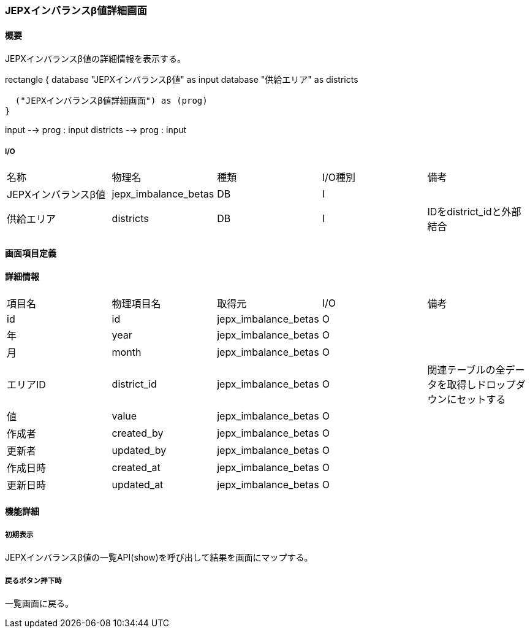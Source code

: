 === JEPXインバランスβ値詳細画面

==== 概要

[.lead]
JEPXインバランスβ値の詳細情報を表示する。

[plantuml]
--
rectangle {
  database "JEPXインバランスβ値" as input
  database "供給エリア" as districts

  ("JEPXインバランスβ値詳細画面") as (prog)
}

input --> prog : input
districts --> prog : input
--

===== I/O

|======================================
| 名称 | 物理名 | 種類 | I/O種別 | 備考
| JEPXインバランスβ値 | jepx_imbalance_betas | DB | I |
| 供給エリア | districts | DB | I | IDをdistrict_idと外部結合
|======================================

<<<

==== 画面項目定義

==== 詳細情報
|======================================
| 項目名 | 物理項目名 | 取得元 | I/O | 備考
| id | id | jepx_imbalance_betas | O | 
| 年 | year | jepx_imbalance_betas | O | 
| 月 | month | jepx_imbalance_betas | O | 
| エリアID | district_id | jepx_imbalance_betas | O | 関連テーブルの全データを取得しドロップダウンにセットする
| 値 | value | jepx_imbalance_betas | O | 
| 作成者 | created_by | jepx_imbalance_betas | O | 
| 更新者 | updated_by | jepx_imbalance_betas | O | 
| 作成日時 | created_at | jepx_imbalance_betas | O | 
| 更新日時 | updated_at | jepx_imbalance_betas | O | 
|======================================

<<<

==== 機能詳細

===== 初期表示

JEPXインバランスβ値の一覧API(show)を呼び出して結果を画面にマップする。

===== 戻るボタン押下時

一覧画面に戻る。

<<<

